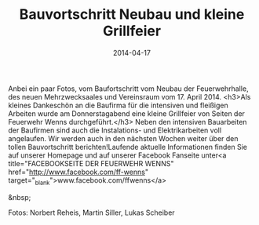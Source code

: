 #+TITLE: Bauvortschritt Neubau und kleine Grillfeier
#+DATE: 2014-04-17
#+FACEBOOK_URL: 

Anbei ein paar Fotos, vom Baufortschritt vom Neubau der Feuerwehrhalle, des neuen Mehrzwecksaales und Vereinsraum vom 17. April 2014.
<h3>Als kleines Dankeschön an die Baufirma für die intensiven und fleißigen Arbeiten wurde am Donnerstagabend eine kleine Grillfeier von Seiten der Feuerwehr Wenns durchgeführt.</h3>
Neben den intensiven Bauarbeiten der Baufirmen sind auch die Instalations- und Elektrikarbeiten voll angelaufen. Wir werden auch in den nächsten Wochen weiter über den tollen Bauvortschritt berichten!Laufende aktuelle Informationen finden Sie auf unserer Homepage und auf unserer Facebook Fanseite unter<a title="FACEBOOKSEITE DER FEUERWEHR WENNS" href="http://www.facebook.com/ff-wenns" target="_blank">www.facebook.com/ffwenns</a>

&nbsp;

Fotos: Norbert Reheis, Martin Siller, Lukas Scheiber
